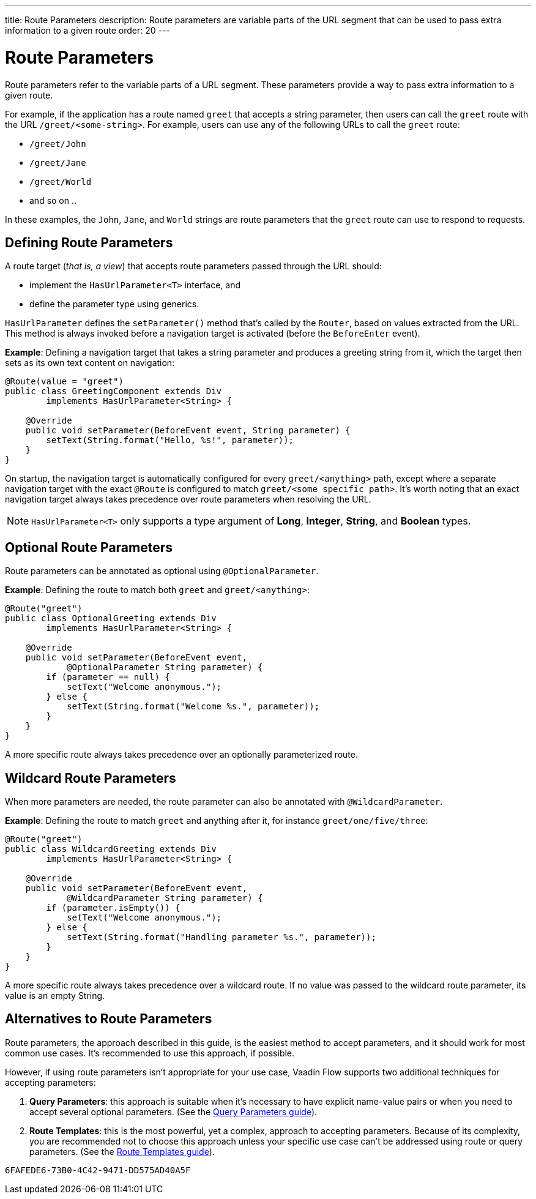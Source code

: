 ---
title: Route Parameters
description: Route parameters are variable parts of the URL segment that can be used to pass extra information to a given route
order: 20
---

= Route Parameters

Route parameters refer to the variable parts of a URL segment.
These parameters provide a way to pass extra information to a given route.

For example, if the application has a route named `greet` that accepts a string parameter, then users can call the `greet` route with the URL `/greet/<some-string>`.
For example, users can use any of the following URLs to call the `greet` route:

    * `/greet/John`
    * `/greet/Jane`
    * `/greet/World`
    *  and so on ..

In these examples, the `John`, `Jane`, and `World` strings are route parameters that the `greet` route can use to respond to requests.

== Defining Route Parameters

A route target (_that is, a view_) that accepts route parameters passed through the URL should:

* implement the [interfacename]`HasUrlParameter<T>` interface, and
* define the parameter type using generics.

[interfacename]`HasUrlParameter` defines the [methodname]`setParameter()` method that's called by the [classname]`Router`, based on values extracted from the URL.
This method is always invoked before a navigation target is activated (before the [classname]`BeforeEnter` event).

*Example*: Defining a navigation target that takes a string parameter and produces a greeting string from it, which the target then sets as its own text content on navigation:

[source,java]
----
@Route(value = "greet")
public class GreetingComponent extends Div
        implements HasUrlParameter<String> {

    @Override
    public void setParameter(BeforeEvent event, String parameter) {
        setText(String.format("Hello, %s!", parameter));
    }
}
----

On startup, the navigation target is automatically configured for every `greet/<anything>` path, except where a separate navigation target with the exact [annotationname]`@Route` is configured to match `greet/<some specific path>`.
It's worth noting that an exact navigation target always takes precedence over route parameters when resolving the URL.

[NOTE]
[interfacename]`HasUrlParameter<T>` only supports a type argument of *Long*, *Integer*, *String*, and *Boolean* types.

== Optional Route Parameters

Route parameters can be annotated as optional using [annotationname]`@OptionalParameter`.

*Example*: Defining the route to match both `greet` and `greet/<anything>`:

[source,java]
----
@Route("greet")
public class OptionalGreeting extends Div
        implements HasUrlParameter<String> {

    @Override
    public void setParameter(BeforeEvent event,
            @OptionalParameter String parameter) {
        if (parameter == null) {
            setText("Welcome anonymous.");
        } else {
            setText(String.format("Welcome %s.", parameter));
        }
    }
}
----

A more specific route always takes precedence over an optionally parameterized route.

== Wildcard Route Parameters

When more parameters are needed, the route parameter can also be annotated with [annotationname]`@WildcardParameter`.

*Example*: Defining the route to match `greet` and anything after it, for instance `greet/one/five/three`:

[source,java]
----
@Route("greet")
public class WildcardGreeting extends Div
        implements HasUrlParameter<String> {

    @Override
    public void setParameter(BeforeEvent event,
            @WildcardParameter String parameter) {
        if (parameter.isEmpty()) {
            setText("Welcome anonymous.");
        } else {
            setText(String.format("Handling parameter %s.", parameter));
        }
    }
}
----

A more specific route always takes precedence over a wildcard route.
If no value was passed to the wildcard route parameter, its value is an empty String.

== Alternatives to Route Parameters

Route parameters, the approach described in this guide, is the easiest method to accept parameters, and it should work for most common use cases.
It's recommended to use this approach, if possible.

However, if using route parameters isn't appropriate for your use case, Vaadin Flow supports two additional techniques for accepting parameters:

. **Query Parameters**: this approach is suitable when it's necessary to have explicit name-value pairs or when you need to accept several optional parameters.
(See the <<additional-guides/query-parameters#, Query Parameters guide>>).

. **Route Templates**: this is the most powerful, yet a complex, approach to accepting parameters.
Because of its complexity, you are recommended not to choose this approach unless your specific use case can't be addressed using route or query parameters.
(See the <<additional-guides/route-templates#, Route Templates guide>>).


[discussion-id]`6FAFEDE6-73B0-4C42-9471-DD575AD40A5F`

